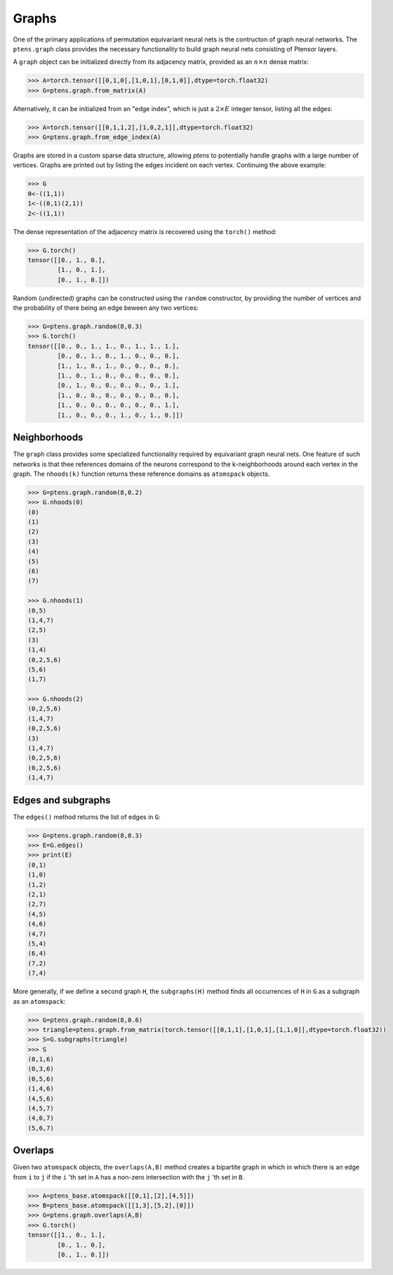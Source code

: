 ******
Graphs
******

One of the primary applications of permutation equivariant neural nets is the contructon of graph neural 
networks. The ``ptens.graph`` class provides the necessary functionality to build graph neural nets 
consisting of Ptensor layers.

A ``graph`` object can be initialized directly from its adjacency matrix, provided as an :math:`n \times n` 
dense matrix:

.. code-block:: python

 >>> A=torch.tensor([[0,1,0],[1,0,1],[0,1,0]],dtype=torch.float32)
 >>> G=ptens.graph.from_matrix(A)

Alternatively, it can be initialized from an "edge index", which is just a :math:`2\times E` integer 
tensor, listing all the edges:

.. code-block:: python

 >>> A=torch.tensor([[0,1,1,2],[1,0,2,1]],dtype=torch.float32)
 >>> G=ptens.graph.from_edge_index(A)

Graphs are stored in a custom sparse data structure, allowing `ptens` to potentially handle graphs with a 
large number of vertices. Graphs are printed out by listing the edges incident 
on each vertex. Continuing the above example:

.. code-block:: python

 >>> G
 0<-((1,1))
 1<-((0,1)(2,1))
 2<-((1,1))
 
The dense representation of the adjacency matrix is recovered using the ``torch()``  method:

.. code-block:: python

 >>> G.torch()
 tensor([[0., 1., 0.],
         [1., 0., 1.],
         [0., 1., 0.]])

Random (undirected) graphs can be constructed using the ``random`` constructor, by providing 
the number of vertices and the probability of there being an edge beween any two vertices:

.. code-block:: python

 >>> G=ptens.graph.random(8,0.3)
 >>> G.torch()
 tensor([[0., 0., 1., 1., 0., 1., 1., 1.],
         [0., 0., 1., 0., 1., 0., 0., 0.],
         [1., 1., 0., 1., 0., 0., 0., 0.],
         [1., 0., 1., 0., 0., 0., 0., 0.],
         [0., 1., 0., 0., 0., 0., 0., 1.],
         [1., 0., 0., 0., 0., 0., 0., 0.],
         [1., 0., 0., 0., 0., 0., 0., 1.],
         [1., 0., 0., 0., 1., 0., 1., 0.]])

=============
Neighborhoods
=============

The ``graph`` class provides some specialized functionality required by equivariant graph neural nets. 
One feature of such networks is that thee references domains of the neurons correspond to 
the k-neighborhoods around each vertex in the graph. 
The ``nhoods(k)`` function returns these reference domains as ``atomspack`` objects. 

.. code-block:: python

 >>> G=ptens.graph.random(8,0.2)
 >>> G.nhoods(0)
 (0)
 (1)
 (2)
 (3)
 (4)
 (5)
 (6)
 (7)

 >>> G.nhoods(1)
 (0,5)
 (1,4,7)
 (2,5)
 (3)
 (1,4)
 (0,2,5,6)
 (5,6)
 (1,7)

 >>> G.nhoods(2)
 (0,2,5,6)
 (1,4,7)
 (0,2,5,6)
 (3)
 (1,4,7)
 (0,2,5,6)
 (0,2,5,6)
 (1,4,7)


===================
Edges and subgraphs
===================

The ``edges()`` method returns the list of edges in ``G``:

.. code-block:: python

 >>> G=ptens.graph.random(8,0.3)
 >>> E=G.edges()
 >>> print(E)
 (0,1)
 (1,0)
 (1,2)
 (2,1)
 (2,7)
 (4,5)
 (4,6)
 (4,7) 
 (5,4)
 (6,4)
 (7,2)
 (7,4)

More generally, if we define a second graph ``H``, the ``subgraphs(H)`` method finds all occurrences of ``H`` 
in ``G`` as a subgraph as an ``atomspack``:

.. code-block:: python

 >>> G=ptens.graph.random(8,0.6)
 >>> triangle=ptens.graph.from_matrix(torch.tensor([[0,1,1],[1,0,1],[1,1,0]],dtype=torch.float32))
 >>> S=G.subgraphs(triangle)
 >>> S
 (0,1,6)
 (0,3,6)
 (0,5,6)
 (1,4,6)
 (4,5,6)
 (4,5,7)
 (4,6,7)
 (5,6,7)

========
Overlaps
========

Given two ``atomspack`` objects, the ``overlaps(A,B)`` method creates a bipartite graph in which in which 
there is an edge from ``i`` to ``j`` if the ``i`` 'th set in ``A`` has a non-zero intersection with the 
``j`` 'th set in ``B``. 

.. code-block:: python

 >>> A=ptens_base.atomspack([[0,1],[2],[4,5]])
 >>> B=ptens_base.atomspack([[1,3],[5,2],[0]])
 >>> G=ptens.graph.overlaps(A,B)
 >>> G.torch()
 tensor([[1., 0., 1.],
         [0., 1., 0.],
         [0., 1., 0.]])

 
